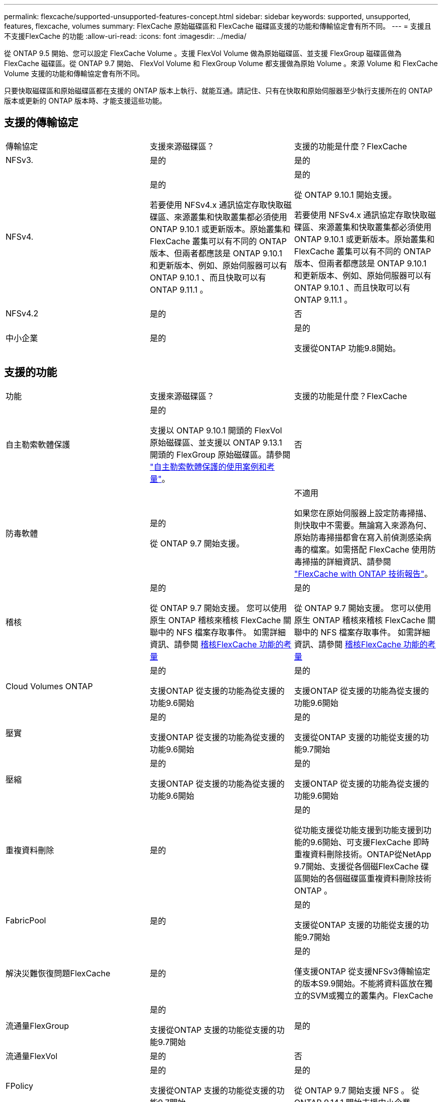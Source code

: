 ---
permalink: flexcache/supported-unsupported-features-concept.html 
sidebar: sidebar 
keywords: supported, unsupported, features, flexcache, volumes 
summary: FlexCache 原始磁碟區和 FlexCache 磁碟區支援的功能和傳輸協定會有所不同。 
---
= 支援且不支援FlexCache 的功能
:allow-uri-read: 
:icons: font
:imagesdir: ../media/


[role="lead"]
從 ONTAP 9.5 開始、您可以設定 FlexCache Volume 。支援 FlexVol Volume 做為原始磁碟區、並支援 FlexGroup 磁碟區做為 FlexCache 磁碟區。從 ONTAP 9.7 開始、 FlexVol Volume 和 FlexGroup Volume 都支援做為原始 Volume 。來源 Volume 和 FlexCache Volume 支援的功能和傳輸協定會有所不同。

只要快取磁碟區和原始磁碟區都在支援的 ONTAP 版本上執行、就能互通。請記住、只有在快取和原始伺服器至少執行支援所在的 ONTAP 版本或更新的 ONTAP 版本時、才能支援這些功能。



== 支援的傳輸協定

|===


| 傳輸協定 | 支援來源磁碟區？ | 支援的功能是什麼？FlexCache 


 a| 
NFSv3.
 a| 
是的
 a| 
是的



 a| 
NFSv4.
 a| 
是的

若要使用 NFSv4.x 通訊協定存取快取磁碟區、來源叢集和快取叢集都必須使用 ONTAP 9.10.1 或更新版本。原始叢集和 FlexCache 叢集可以有不同的 ONTAP 版本、但兩者都應該是 ONTAP 9.10.1 和更新版本、例如、原始伺服器可以有 ONTAP 9.10.1 、而且快取可以有 ONTAP 9.11.1 。
 a| 
是的

從 ONTAP 9.10.1 開始支援。

若要使用 NFSv4.x 通訊協定存取快取磁碟區、來源叢集和快取叢集都必須使用 ONTAP 9.10.1 或更新版本。原始叢集和 FlexCache 叢集可以有不同的 ONTAP 版本、但兩者都應該是 ONTAP 9.10.1 和更新版本、例如、原始伺服器可以有 ONTAP 9.10.1 、而且快取可以有 ONTAP 9.11.1 。



 a| 
NFSv4.2
 a| 
是的
 a| 
否



 a| 
中小企業
 a| 
是的
 a| 
是的

支援從ONTAP 功能9.8開始。

|===


== 支援的功能

|===


| 功能 | 支援來源磁碟區？ | 支援的功能是什麼？FlexCache 


 a| 
自主勒索軟體保護
 a| 
是的

支援以 ONTAP 9.10.1 開頭的 FlexVol 原始磁碟區、並支援以 ONTAP 9.13.1 開頭的 FlexGroup 原始磁碟區。請參閱 link:../anti-ransomware/use-cases-restrictions-concept.html#unsupported-configurations["自主勒索軟體保護的使用案例和考量"]。
 a| 
否



 a| 
防毒軟體
 a| 
是的

從 ONTAP 9.7 開始支援。
 a| 
不適用

如果您在原始伺服器上設定防毒掃描、則快取中不需要。無論寫入來源為何、原始防毒掃描都會在寫入前偵測感染病毒的檔案。如需搭配 FlexCache 使用防毒掃描的詳細資訊、請參閱 https://www.netapp.com/media/7336-tr4743.pdf["FlexCache with ONTAP 技術報告"^]。



 a| 
稽核
 a| 
是的

從 ONTAP 9.7 開始支援。
您可以使用原生 ONTAP 稽核來稽核 FlexCache 關聯中的 NFS 檔案存取事件。
如需詳細資訊、請參閱 xref:audit-flexcache-volumes-concept.adoc[稽核FlexCache 功能的考量]
 a| 
是的

從 ONTAP 9.7 開始支援。
您可以使用原生 ONTAP 稽核來稽核 FlexCache 關聯中的 NFS 檔案存取事件。
如需詳細資訊、請參閱 xref:audit-flexcache-volumes-concept.adoc[稽核FlexCache 功能的考量]



 a| 
Cloud Volumes ONTAP
 a| 
是的

支援ONTAP 從支援的功能為從支援的功能9.6開始
 a| 
是的

支援ONTAP 從支援的功能為從支援的功能9.6開始



 a| 
壓實
 a| 
是的

支援ONTAP 從支援的功能為從支援的功能9.6開始
 a| 
是的

支援從ONTAP 支援的功能從支援的功能9.7開始



 a| 
壓縮
 a| 
是的

支援ONTAP 從支援的功能為從支援的功能9.6開始
 a| 
是的

支援ONTAP 從支援的功能為從支援的功能9.6開始



 a| 
重複資料刪除
 a| 
是的
 a| 
是的

從功能支援從功能支援到功能支援到功能的9.6開始、可支援FlexCache 即時重複資料刪除技術。ONTAP從NetApp 9.7開始、支援從各個磁FlexCache 碟區開始的各個磁碟區重複資料刪除技術ONTAP 。



 a| 
FabricPool
 a| 
是的
 a| 
是的

支援從ONTAP 支援的功能從支援的功能9.7開始



 a| 
解決災難恢復問題FlexCache
 a| 
是的
 a| 
是的

僅支援ONTAP 從支援NFSv3傳輸協定的版本S9.9開始。不能將資料區放在獨立的SVM或獨立的叢集內。FlexCache



 a| 
流通量FlexGroup
 a| 
是的

支援從ONTAP 支援的功能從支援的功能9.7開始
 a| 
是的



 a| 
流通量FlexVol
 a| 
是的
 a| 
否



 a| 
FPolicy
 a| 
是的

支援從ONTAP 支援的功能從支援的功能9.7開始
 a| 
是的

從 ONTAP 9.7 開始支援 NFS 。
從 ONTAP 9.14.1 開始支援中小企業。



 a| 
組態MetroCluster
 a| 
是的

支援從ONTAP 支援的功能從支援的功能9.7開始
 a| 
是的

支援從ONTAP 支援的功能從支援的功能9.7開始



 a| 
Microsoft卸載資料傳輸（ODX）
 a| 
是的
 a| 
否



 a| 
NetApp Aggregate Encryption（NAE）
 a| 
是的

支援ONTAP 從支援的功能為從支援的功能9.6開始
 a| 
是的

支援ONTAP 從支援的功能為從支援的功能9.6開始



 a| 
NetApp Volume Encryption（NVE）
 a| 
是的

支援ONTAP 從支援的功能為從支援的功能9.6開始
 a| 
是的

支援ONTAP 從支援的功能為從支援的功能9.6開始



 a| 
ONTAP S3 NAS 貯體
 a| 
是的

從 ONTAP 9.12.1 開始支援
 a| 
否



 a| 
QoS
 a| 
是的
 a| 
是的


NOTE: 不支援FlexCache 檔案層級的QoS以供支援使用。



 a| 
qtree
 a| 
是的

從 ONTAP 9.6 開始、您可以建立和修改 qtree 。在來源上建立的 qtree 可在快取中存取。
 a| 
否



 a| 
配額
 a| 
是的

從 ONTAP 9.6 開始、使用者、群組和 qtree 都支援 FlexCache 原始磁碟區的配額強制。
 a| 
否

使用 FlexCache 寫入模式（預設模式）時、快取上的寫入會轉送到原始磁碟區。配額會在原點強制執行。


NOTE: 從ONTAP 功能支援的不只是功能性的9.6、FlexCache 還能在功能區上支援遠端配額（rquota）。



 a| 
SMB變更通知
 a| 
是的
 a| 
是的

從 ONTAP 9.14.1 開始、快取支援 SMB 變更通知。



 a| 
資料量SnapLock
 a| 
否
 a| 
否



 a| 
SnapMirror 非同步關係 *
 a| 
是的
 a| 
否



 a| 
 a| 
* FlexCache 起源：

* 您可以使用來源 FlexVol 的 FlexCache Volume
* 您可以使用來源 FlexGroup 的 FlexCache Volume
* 您可以在FlexCache SnapMirror關係中、從來源主要Volume取得一個解決功能區。
* 從功能不全的9.8開始ONTAP 、SnapMirror次要Volume可以是FlexCache 一個來源不全的Volume。SnapMirror 次要磁碟區必須閒置、而且沒有主動式 SnapMirror 更新；否則、 FlexCache 建立將會失敗。




 a| 
SnapMirror同步關係
 a| 
否
 a| 
否



 a| 
SnapRestore
 a| 
是的
 a| 
否



 a| 
Snapshot複本
 a| 
是的
 a| 
否



 a| 
SVM DR組態
 a| 
是的

從ONTAP 9.5開始支援。SVM DR關係的主要SVM可以是來源Volume、但如果SVM DR關係中斷、FlexCache 則必須使用新的來源Volume重新建立該關聯。
 a| 
否

您可以FlexCache 在主要SVM中使用支援功能、但不能在次要SVM中使用。在主要SVM中的FlexCache 任何一個SVM Volume都不會複寫、因為它是SVM DR關係的一部分。



 a| 
儲存層級存取保護（slag）
 a| 
否
 a| 
否



 a| 
資源隨需配置
 a| 
是的
 a| 
是的

支援從ONTAP 支援的功能從支援的功能9.7開始



 a| 
Volume複製
 a| 
是的

支援從ONTAP 功能上的支援從還原9.6開始、複製來源磁碟區和來源磁碟區中的檔案。
 a| 
否



 a| 
Volume搬移
 a| 
是的
 a| 
是（僅適用於Volume成員）

ONTAP 9.6 及更新版本支援 FlexCache Volume 的移動 Volume 成分。



 a| 
Volume重新裝載
 a| 
否
 a| 
否



 a| 
適用於陣列整合的 VStorage API （ VAAI ）
 a| 
是的
 a| 
否

|===

NOTE: 在9.5版之前的版本中、來源地不僅僅能將資料提供給執行以7-Mode運作的VMware 8.2.x系統上所建立的不實資料。ONTAP FlexVol FlexCache Data ONTAP從推出版的S25 9.5開始ONTAP 、來源FlexVol 地的不穩定區也能在FlexCache 功能區上提供資料給ONTAP 功能區上的不穩定區。如需從 7-mode FlexCache 移轉至 ONTAP 9 FlexCache 的相關資訊、請參閱 link:https://www.netapp.com/pdf.html?item=/media/7336-tr4743pdf.pdf["NetApp 技術報告 4743 ： FlexCache in ONTAP"^]。

